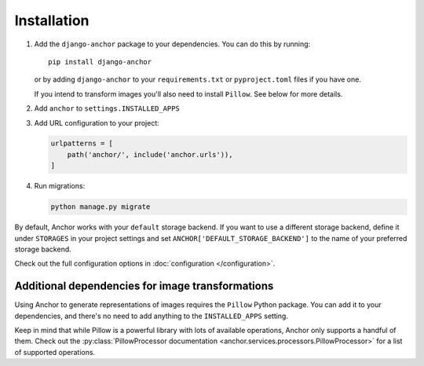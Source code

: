 ============
Installation
============

1. Add the ``django-anchor`` package to your dependencies. You can do this by
   running::

       pip install django-anchor

   or by adding ``django-anchor`` to your ``requirements.txt`` or
   ``pyproject.toml`` files if you have one.

   If you intend to transform images you'll also need to install ``Pillow``. See
   below for more details.

2. Add  ``anchor`` to ``settings.INSTALLED_APPS``

3. Add URL configuration to your project:

   .. code-block:: python

       urlpatterns = [
           path('anchor/', include('anchor.urls')),
       ]


4. Run migrations:

   .. code-block:: bash

       python manage.py migrate


By default, Anchor works with your ``default`` storage backend. If you want to use a
different storage backend, define it under ``STORAGES`` in your project settings
and set ``ANCHOR['DEFAULT_STORAGE_BACKEND']`` to the name of your preferred
storage backend.

Check out the full configuration options in :doc:`configuration </configuration>`.


Additional dependencies for image transformations
=================================================

Using Anchor to generate representations of images requires the ``Pillow``
Python package. You can add it to your dependencies, and there's no need to add
anything to the ``INSTALLED_APPS`` setting.

Keep in mind that while Pillow is a powerful library with lots of available
operations, Anchor only supports a handful of them. Check out the
:py:class:`PillowProcessor documentation
<anchor.services.processors.PillowProcessor>` for a list of supported
operations.
